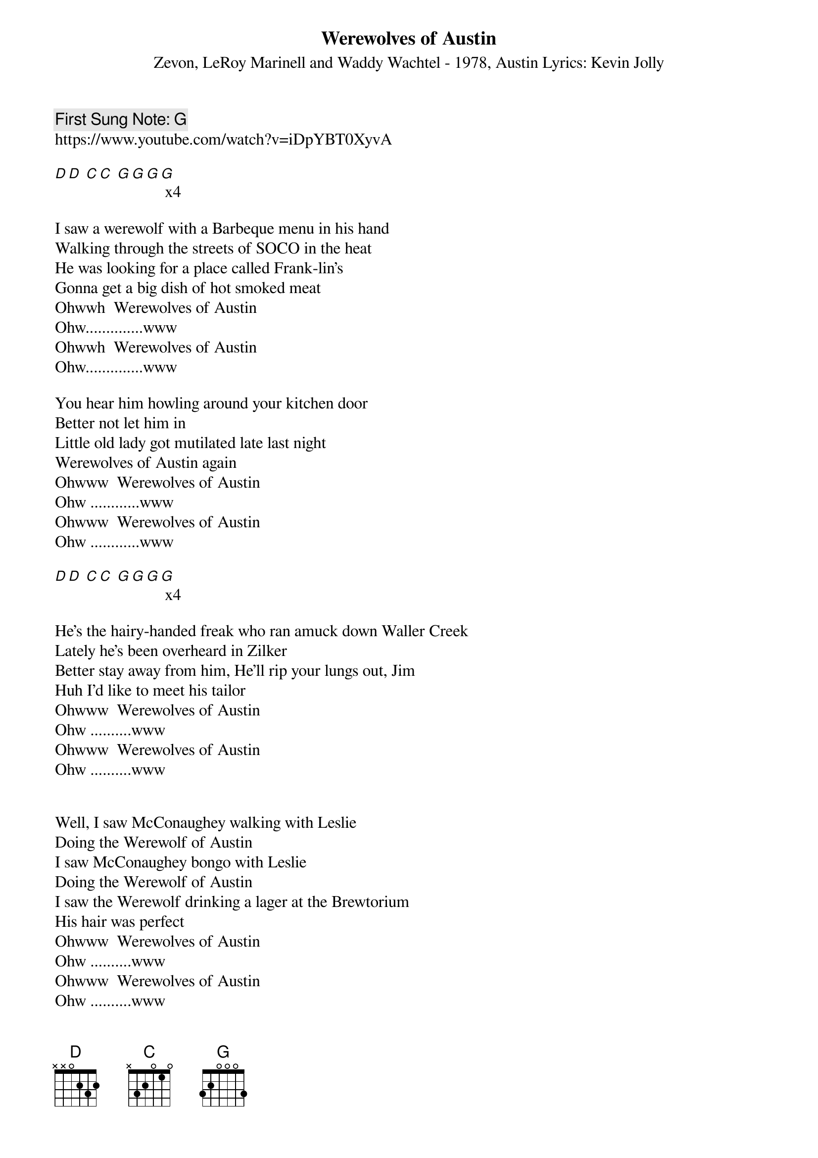 {t:Werewolves of Austin}
{st:  Zevon, LeRoy Marinell and Waddy Wachtel - 1978, Austin Lyrics: Kevin Jolly}
{key: G }
{duration:150}
{time:4/4}
{tempo:100}

{c: First Sung Note: G }
https://www.youtube.com/watch?v=iDpYBT0XyvA

[D][D] [C][C] [G][G][G][G] x4

I saw a werewolf with a Barbeque menu in his hand
Walking through the streets of SOCO in the heat
He was looking for a place called Frank-lin's
Gonna get a big dish of hot smoked meat
Ohwwh  Werewolves of Austin
Ohw..............www
Ohwwh  Werewolves of Austin
Ohw..............www

You hear him howling around your kitchen door
Better not let him in
Little old lady got mutilated late last night
Werewolves of Austin again
Ohwww  Werewolves of Austin
Ohw ............www
Ohwww  Werewolves of Austin
Ohw ............www

[D][D] [C][C] [G][G][G][G] x4

He's the hairy-handed freak who ran amuck down Waller Creek
Lately he's been overheard in Zilker
Better stay away from him, He'll rip your lungs out, Jim
Huh I'd like to meet his tailor
Ohwww  Werewolves of Austin
Ohw ..........www
Ohwww  Werewolves of Austin
Ohw ..........www


Well, I saw McConaughey walking with Leslie
Doing the Werewolf of Austin
I saw McConaughey bongo with Leslie
Doing the Werewolf of Austin
I saw the Werewolf drinking a lager at the Brewtorium
His hair was perfect
Ohwww  Werewolves of Austin
Ohw ..........www
Ohwww  Werewolves of Austin
Ohw ..........www

[G]
